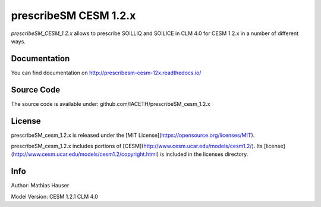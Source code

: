 prescribeSM CESM 1.2.x
======================

*prescribeSM_CESM_1.2.x* allows to prescribe SOILLIQ and SOILICE in CLM 4.0 for CESM 1.2.x in a number of different ways.

Documentation
-------------

You can find documentation on http://prescribesm-cesm-12x.readthedocs.io/

Source Code
-----------

The source code is available under: github.com/IACETH/prescribeSM_cesm_1.2.x

License
-------

prescribeSM_cesm_1.2.x is released under the [MIT License](https://opensource.org/licenses/MIT).

prescribeSM_cesm_1.2.x includes portions of [CESM](http://www.cesm.ucar.edu/models/cesm1.2/). Its [license](http://www.cesm.ucar.edu/models/cesm1.2/copyright.html) is included in the licenses directory.


Info
----

Author: Mathias Hauser

Model Version:
CESM 1.2.1
CLM 4.0
